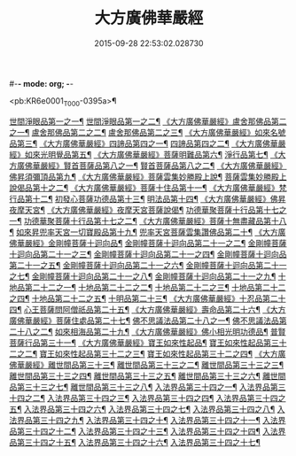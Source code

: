 #-*- mode: org; -*-
#+DATE: 2015-09-28 22:53:02.028730
#+TITLE: 大方廣佛華嚴經
#+PROPERTY: CBETA_ID T09n0278
#+PROPERTY: ID KR6e0001
#+PROPERTY: SOURCE Taisho Tripitaka Vol. 09, No. 0278
#+PROPERTY: VOL 09
#+PROPERTY: BASEEDITION T
#+PROPERTY: WITNESS T@QISHA

<pb:KR6e0001_T_000-0395a>¶

[[file:KR6e0001_001.txt::001-0395a7][世間淨眼品第一之一¶]]
[[file:KR6e0001_002.txt::002-0401a6][世間淨眼品第一之二¶]]
[[file:KR6e0001_002.txt::0405a26][《大方廣佛華嚴經》盧舍那佛品第二之一¶]]
[[file:KR6e0001_003.txt::003-0407a15][盧舍那佛品第二之二¶]]
[[file:KR6e0001_004.txt::004-0414a19][盧舍那佛品第二之三¶]]
[[file:KR6e0001_004.txt::0418a26][《大方廣佛華嚴經》如來名號品第三¶]]
[[file:KR6e0001_004.txt::0420b6][《大方廣佛華嚴經》四諦品第四之一¶]]
[[file:KR6e0001_005.txt::005-0421c6][四諦品第四之二¶]]
[[file:KR6e0001_005.txt::0422b18][《大方廣佛華嚴經》如來光明覺品第五¶]]
[[file:KR6e0001_005.txt::0427a3][《大方廣佛華嚴經》菩薩明難品第六¶]]
[[file:KR6e0001_006.txt::006-0430a23][淨行品第七¶]]
[[file:KR6e0001_006.txt::0432c19][《大方廣佛華嚴經》賢首菩薩品第八之一¶]]
[[file:KR6e0001_007.txt::007-0436b27][賢首菩薩品第八之二¶]]
[[file:KR6e0001_007.txt::0441b6][《大方廣佛華嚴經》佛昇須彌頂品第九¶]]
[[file:KR6e0001_007.txt::0441c21][《大方廣佛華嚴經》菩薩雲集妙勝殿上說¶]]
[[file:KR6e0001_008.txt::008-0443b12][菩薩雲集妙勝殿上說偈品第十之二¶]]
[[file:KR6e0001_008.txt::0444c7][《大方廣佛華嚴經》菩薩十住品第十一¶]]
[[file:KR6e0001_008.txt::0449a13][《大方廣佛華嚴經》梵行品第十二¶]]
[[file:KR6e0001_009.txt::009-0449c23][初發心菩薩功德品第十三¶]]
[[file:KR6e0001_010.txt::010-0458c15][明法品第十四¶]]
[[file:KR6e0001_010.txt::0462c26][《大方廣佛華嚴經》佛昇夜摩天宮¶]]
[[file:KR6e0001_010.txt::0463b20][《大方廣佛華嚴經》夜摩天宮菩薩說偈¶]]
[[file:KR6e0001_011.txt::011-0466b6][功德華聚菩薩十行品第十七之一¶]]
[[file:KR6e0001_012.txt::012-0472b6][功德華聚菩薩十行品第十七之二¶]]
[[file:KR6e0001_012.txt::0474c28][《大方廣佛華嚴經》菩薩十無盡藏品第十八¶]]
[[file:KR6e0001_013.txt::013-0478c21][如來昇兜率天宮一切寶殿品第十九¶]]
[[file:KR6e0001_014.txt::014-0485a6][兜率天宮菩薩雲集讚佛品第二十¶]]
[[file:KR6e0001_014.txt::0488a18][《大方廣佛華嚴經》金剛幢菩薩十迴向品¶]]
[[file:KR6e0001_015.txt::015-0493b11][金剛幢菩薩十迴向品第二十一之二¶]]
[[file:KR6e0001_016.txt::016-0499c8][金剛幢菩薩十迴向品第二十一之三¶]]
[[file:KR6e0001_017.txt::017-0505c6][金剛幢菩薩十迴向品第二十一之四¶]]
[[file:KR6e0001_018.txt::018-0511c26][金剛幢菩薩十迴向品第二十一之五¶]]
[[file:KR6e0001_019.txt::019-0518a13][金剛幢菩薩十迴向品第二十一之六¶]]
[[file:KR6e0001_020.txt::020-0524b19][金剛幢菩薩十迴向品第二十一之七¶]]
[[file:KR6e0001_021.txt::021-0530a27][金剛幢菩薩十迴向品第二十一之八¶]]
[[file:KR6e0001_022.txt::022-0535c14][金剛幢菩薩十迴向品第二十一之九¶]]
[[file:KR6e0001_023.txt::023-0542a6][十地品第二十二之一¶]]
[[file:KR6e0001_024.txt::024-0548c6][十地品第二十二之二¶]]
[[file:KR6e0001_025.txt::025-0555b8][十地品第二十二之三¶]]
[[file:KR6e0001_026.txt::026-0564a6][十地品第二十二之四¶]]
[[file:KR6e0001_027.txt::027-0571a11][十地品第二十二之五¶]]
[[file:KR6e0001_028.txt::028-0578a11][十明品第二十三¶]]
[[file:KR6e0001_028.txt::0580c5][《大方廣佛華嚴經》十忍品第二十四¶]]
[[file:KR6e0001_029.txt::029-0586a6][心王菩薩問阿僧祇品第二十五¶]]
[[file:KR6e0001_029.txt::0589c2][《大方廣佛華嚴經》壽命品第二十六¶]]
[[file:KR6e0001_029.txt::0589c21][《大方廣佛華嚴經》菩薩住處品第二十七¶]]
[[file:KR6e0001_030.txt::030-0590b14][佛不思議法品第二十八之一¶]]
[[file:KR6e0001_031.txt::031-0595b6][佛不思議法品第二十八之二¶]]
[[file:KR6e0001_032.txt::032-0601a22][如來相海品第二十九¶]]
[[file:KR6e0001_032.txt::0605a5][《大方廣佛華嚴經》佛小相光明功德品¶]]
[[file:KR6e0001_033.txt::033-0607a6][普賢菩薩行品第三十一¶]]
[[file:KR6e0001_033.txt::0611b2][《大方廣佛華嚴經》寶王如來性起品¶]]
[[file:KR6e0001_034.txt::034-0614b16][寶王如來性起品第三十二之二¶]]
[[file:KR6e0001_035.txt::035-0621b6][寶王如來性起品第三十二之三¶]]
[[file:KR6e0001_036.txt::036-0628b6][寶王如來性起品第三十二之四¶]]
[[file:KR6e0001_036.txt::0631b7][《大方廣佛華嚴經》離世間品第三十三¶]]
[[file:KR6e0001_037.txt::037-0633c6][離世間品第三十三之二¶]]
[[file:KR6e0001_038.txt::038-0639a6][離世間品第三十三之三¶]]
[[file:KR6e0001_039.txt::039-0644b19][離世間品第三十三之四¶]]
[[file:KR6e0001_040.txt::040-0650c6][離世間品第三十三之五¶]]
[[file:KR6e0001_041.txt::041-0656b27][離世間品第三十三之六¶]]
[[file:KR6e0001_042.txt::042-0661a26][離世間品第三十三之七¶]]
[[file:KR6e0001_043.txt::043-0667a9][離世間品第三十三之八¶]]
[[file:KR6e0001_044.txt::044-0676a6][入法界品第三十四之一¶]]
[[file:KR6e0001_045.txt::045-0682b6][入法界品第三十四之二¶]]
[[file:KR6e0001_046.txt::046-0689b6][入法界品第三十四之三¶]]
[[file:KR6e0001_047.txt::047-0695b12][入法界品第三十四之四¶]]
[[file:KR6e0001_048.txt::048-0702b6][入法界品第三十四之五¶]]
[[file:KR6e0001_049.txt::049-0707b23][入法界品第三十四之六¶]]
[[file:KR6e0001_050.txt::050-0713b6][入法界品第三十四之七¶]]
[[file:KR6e0001_051.txt::051-0718a10][入法界品第三十四之八¶]]
[[file:KR6e0001_052.txt::052-0724a13][入法界品第三十四之九¶]]
[[file:KR6e0001_053.txt::053-0731c6][入法界品第三十四之十¶]]
[[file:KR6e0001_054.txt::054-0738c11][入法界品第三十四之十一¶]]
[[file:KR6e0001_055.txt::055-0745c29][入法界品第三十四之十二¶]]
[[file:KR6e0001_056.txt::056-0753c6][入法界品第三十四之十三¶]]
[[file:KR6e0001_057.txt::057-0761c17][入法界品第三十四之十四¶]]
[[file:KR6e0001_058.txt::058-0767c6][入法界品第三十四之十五¶]]
[[file:KR6e0001_059.txt::059-0775b12][入法界品第三十四之十六¶]]
[[file:KR6e0001_060.txt::060-0781b6][入法界品第三十四之十七¶]]
